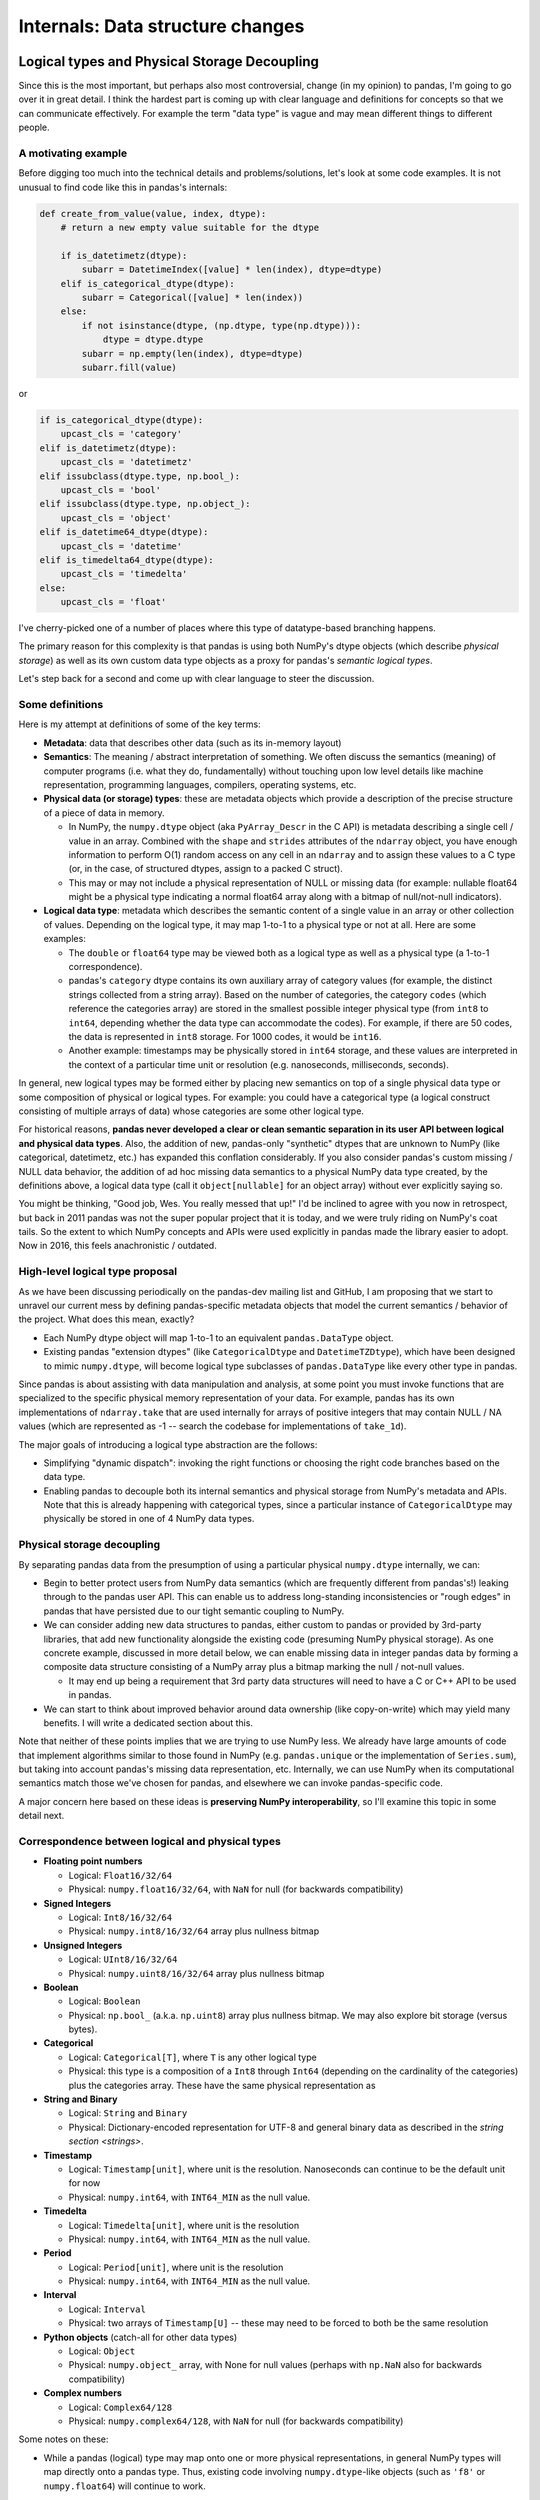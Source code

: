 .. _internal-architecture:

.. ipython:: python
   :suppress:

   import numpy as np
   import pandas as pd
   np.set_printoptions(precision=4, suppress=True)
   pd.options.display.max_rows = 100

===================================
 Internals: Data structure changes
===================================

Logical types and Physical Storage Decoupling
=============================================

Since this is the most important, but perhaps also most controversial, change
(in my opinion) to pandas, I'm going to go over it in great detail. I think the
hardest part is coming up with clear language and definitions for concepts so
that we can communicate effectively. For example the term "data type" is vague
and may mean different things to different people.

A motivating example
~~~~~~~~~~~~~~~~~~~~

Before digging too much into the technical details and problems/solutions,
let's look at some code examples. It is not unusual to find code like this in
pandas's internals:

.. code-block:: python

    def create_from_value(value, index, dtype):
        # return a new empty value suitable for the dtype

        if is_datetimetz(dtype):
            subarr = DatetimeIndex([value] * len(index), dtype=dtype)
        elif is_categorical_dtype(dtype):
            subarr = Categorical([value] * len(index))
        else:
            if not isinstance(dtype, (np.dtype, type(np.dtype))):
                dtype = dtype.dtype
            subarr = np.empty(len(index), dtype=dtype)
            subarr.fill(value)

or

.. code-block:: python

   if is_categorical_dtype(dtype):
       upcast_cls = 'category'
   elif is_datetimetz(dtype):
       upcast_cls = 'datetimetz'
   elif issubclass(dtype.type, np.bool_):
       upcast_cls = 'bool'
   elif issubclass(dtype.type, np.object_):
       upcast_cls = 'object'
   elif is_datetime64_dtype(dtype):
       upcast_cls = 'datetime'
   elif is_timedelta64_dtype(dtype):
       upcast_cls = 'timedelta'
   else:
       upcast_cls = 'float'

I've cherry-picked one of a number of places where this type of datatype-based
branching happens.

The primary reason for this complexity is that pandas is using both NumPy's
dtype objects (which describe *physical storage*) as well as its own custom
data type objects as a proxy for pandas's *semantic logical types*.

Let's step back for a second and come up with clear language to steer the
discussion.

Some definitions
~~~~~~~~~~~~~~~~

Here is my attempt at definitions of some of the key terms:

* **Metadata**: data that describes other data (such as its in-memory layout)

* **Semantics**: The meaning / abstract interpretation of something. We often
  discuss the semantics (meaning) of computer programs (i.e. what they do,
  fundamentally) without touching upon low level details like machine
  representation, programming languages, compilers, operating systems, etc.

* **Physical data (or storage) types**: these are metadata objects which
  provide a description of the precise structure of a piece of data in memory.

  * In NumPy, the ``numpy.dtype`` object (aka ``PyArray_Descr`` in the C API)
    is metadata describing a single cell / value in an array. Combined with the
    ``shape`` and ``strides`` attributes of the ``ndarray`` object, you have
    enough information to perform O(1) random access on any cell in an
    ``ndarray`` and to assign these values to a C type (or, in the case, of
    structured dtypes, assign to a packed C struct).

  * This may or may not include a physical representation of NULL or missing
    data (for example: nullable float64 might be a physical type indicating a
    normal float64 array along with a bitmap of null/not-null indicators).

* **Logical data type**: metadata which describes the semantic content of a
  single value in an array or other collection of values. Depending on the
  logical type, it may map 1-to-1 to a physical type or not at all. Here are
  some examples:

  * The ``double`` or ``float64`` type may be viewed both as a logical type as
    well as a physical type (a 1-to-1 correspondence).

  * pandas's ``category`` dtype contains its own auxiliary array of category
    values (for example, the distinct strings collected from a string
    array). Based on the number of categories, the category ``codes`` (which
    reference the categories array) are stored in the smallest possible integer
    physical type (from ``int8`` to ``int64``, depending whether the data type
    can accommodate the codes). For example, if there are 50 codes, the data is
    represented in ``int8`` storage. For 1000 codes, it would be ``int16``.

  * Another example: timestamps may be physically stored in ``int64``
    storage, and these values are interpreted in the context of a particular
    time unit or resolution (e.g. nanoseconds, milliseconds, seconds).

In general, new logical types may be formed either by placing new semantics on
top of a single physical data type or some composition of physical or logical
types. For example: you could have a categorical type (a logical construct
consisting of multiple arrays of data) whose categories are some other logical
type.

For historical reasons, **pandas never developed a clear or clean semantic
separation in its user API between logical and physical data types**. Also, the
addition of new, pandas-only "synthetic" dtypes that are unknown to NumPy (like
categorical, datetimetz, etc.) has expanded this conflation considerably. If
you also consider pandas's custom missing / NULL data behavior, the addition of
ad hoc missing data semantics to a physical NumPy data type created, by the
definitions above, a logical data type (call it ``object[nullable]`` for an
object array) without ever explicitly saying so.

You might be thinking, "Good job, Wes. You really messed that up!" I'd be
inclined to agree with you now in retrospect, but back in 2011 pandas was not
the super popular project that it is today, and we were truly riding on NumPy's
coat tails. So the extent to which NumPy concepts and APIs were used explicitly
in pandas made the library easier to adopt. Now in 2016, this feels
anachronistic / outdated.

High-level logical type proposal
~~~~~~~~~~~~~~~~~~~~~~~~~~~~~~~~

As we have been discussing periodically on the pandas-dev mailing list and
GitHub, I am proposing that we start to unravel our current mess by defining
pandas-specific metadata objects that model the current semantics / behavior of
the project. What does this mean, exactly?

* Each NumPy dtype object will map 1-to-1 to an equivalent ``pandas.DataType``
  object.
* Existing pandas "extension dtypes" (like ``CategoricalDtype`` and
  ``DatetimeTZDtype``), which have been designed to mimic ``numpy.dtype``, will
  become logical type subclasses of ``pandas.DataType`` like every other type
  in pandas.

Since pandas is about assisting with data manipulation and analysis, at some
point you must invoke functions that are specialized to the specific physical
memory representation of your data. For example, pandas has its own
implementations of ``ndarray.take`` that are used internally for arrays of
positive integers that may contain NULL / NA values (which are represented as
-1 -- search the codebase for implementations of ``take_1d``).

The major goals of introducing a logical type abstraction are the follows:

* Simplifying "dynamic dispatch": invoking the right functions or choosing the
  right code branches based on the data type.
* Enabling pandas to decouple both its internal semantics and physical storage
  from NumPy's metadata and APIs. Note that this is already happening with
  categorical types, since a particular instance of ``CategoricalDtype`` may
  physically be stored in one of 4 NumPy data types.

Physical storage decoupling
~~~~~~~~~~~~~~~~~~~~~~~~~~~

By separating pandas data from the presumption of using a particular physical
``numpy.dtype`` internally, we can:

* Begin to better protect users from NumPy data semantics (which are frequently
  different from pandas's!) leaking through to the pandas user API. This can
  enable us to address long-standing inconsistencies or "rough edges" in pandas
  that have persisted due to our tight semantic coupling to NumPy.

* We can consider adding new data structures to pandas, either custom to pandas
  or provided by 3rd-party libraries, that add new functionality alongside the
  existing code (presuming NumPy physical storage). As one concrete example,
  discussed in more detail below, we can enable missing data in integer pandas
  data by forming a composite data structure consisting of a NumPy array plus a
  bitmap marking the null / not-null values.

  - It may end up being a requirement that 3rd party data structures will need
    to have a C or C++ API to be used in pandas.

* We can start to think about improved behavior around data ownership (like
  copy-on-write) which may yield many benefits. I will write a dedicated
  section about this.

Note that neither of these points implies that we are trying to use NumPy
less. We already have large amounts of code that implement algorithms similar
to those found in NumPy (e.g. ``pandas.unique`` or the implementation of
``Series.sum``), but taking into account pandas's missing data representation,
etc. Internally, we can use NumPy when its computational semantics match those
we've chosen for pandas, and elsewhere we can invoke pandas-specific code.

A major concern here based on these ideas is **preserving NumPy
interoperability**, so I'll examine this topic in some detail next.

Correspondence between logical and physical types
~~~~~~~~~~~~~~~~~~~~~~~~~~~~~~~~~~~~~~~~~~~~~~~~~

* **Floating point numbers**

  - Logical: ``Float16/32/64``
  - Physical: ``numpy.float16/32/64``, with ``NaN`` for null (for backwards
    compatibility)

* **Signed Integers**

  - Logical: ``Int8/16/32/64``
  - Physical: ``numpy.int8/16/32/64`` array plus nullness bitmap

* **Unsigned Integers**

  - Logical: ``UInt8/16/32/64``
  - Physical: ``numpy.uint8/16/32/64`` array plus nullness bitmap

* **Boolean**

  - Logical: ``Boolean``
  - Physical: ``np.bool_`` (a.k.a. ``np.uint8``) array plus nullness bitmap. We
    may also explore bit storage (versus bytes).

* **Categorical**

  - Logical: ``Categorical[T]``, where ``T`` is any other logical type
  - Physical: this type is a composition of a ``Int8`` through ``Int64``
    (depending on the cardinality of the categories) plus the categories
    array. These have the same physical representation as

* **String and Binary**

  - Logical: ``String`` and ``Binary``
  - Physical: Dictionary-encoded representation for UTF-8 and general binary
    data as described in the `string section <strings>`.

* **Timestamp**

  - Logical: ``Timestamp[unit]``, where unit is the resolution. Nanoseconds can
    continue to be the default unit for now
  - Physical: ``numpy.int64``, with ``INT64_MIN`` as the null value.

* **Timedelta**

  - Logical: ``Timedelta[unit]``, where unit is the resolution
  - Physical: ``numpy.int64``, with ``INT64_MIN`` as the null value.

* **Period**

  - Logical: ``Period[unit]``, where unit is the resolution
  - Physical: ``numpy.int64``, with ``INT64_MIN`` as the null value.

* **Interval**

  - Logical: ``Interval``
  - Physical: two arrays of ``Timestamp[U]`` -- these may need to be forced to
    both be the same resolution

* **Python objects** (catch-all for other data types)

  - Logical: ``Object``
  - Physical: ``numpy.object_`` array, with None for null values (perhaps with
    ``np.NaN`` also for backwards compatibility)

* **Complex numbers**

  - Logical: ``Complex64/128``
  - Physical: ``numpy.complex64/128``, with ``NaN`` for null (for backwards
    compatibility)

Some notes on these:

- While a pandas (logical) type may map onto one or more physical
  representations, in general NumPy types will map directly onto a pandas
  type. Thus, existing code involving ``numpy.dtype``-like objects (such as
  ``'f8'`` or ``numpy.float64``) will continue to work.

Preserving NumPy interoperability
~~~~~~~~~~~~~~~~~~~~~~~~~~~~~~~~~

Some of types of intended interoperability between NumPy and pandas are as
follows:

* **Access to internal data**: Users can obtain the a ``numpy.ndarray``
  (possibly a view depending on the internal block structure, more on this
  soon) in constant time and without copying the actual data. This has a couple
  other implications

  * Changes made to this array will be reflected in the source pandas object.
  * If you write C extension code (possibly in Cython) and respect pandas's
    missing data details, you can invoke certain kinds of fast custom code on
    pandas data (but it's somewhat inflexible -- see the latest discussion on
    adding a native code API to pandas).

* **Ufuncs**: NumPy ufuncs (like ``np.sqrt`` or ``np.log``) can be invoked on
  pandas objects like Series and DataFrame

* **Array protocol**: ``numpy.asarray`` will always yield some array, even if
  it discards metadata or has to create a new array. For example ``asarray``
  invoked on ``pandas.Categorical`` yields a reconstructed array (rather than
  either the categories or codes internal arrays)

* **Interchangeability**: Many NumPy methods designed to work on subclasses (or
  duck-typed classes) of ``ndarray`` may be used. For example ``numpy.sum`` may
  be used on a Series even though it does not invoke NumPy's internal C sum
  algorithm. This means that a Series may be used as an interchangeable
  argument in a large set of functions that only know about NumPy arrays.

By and large, I think much of this can be preserved, but there will be some API
breakage. In particular, interchangeability is not something we can or should
guarantee.

If we add more composite data structures (Categorical can be thought of as
one existing composite data structure) to pandas or alternate non-NumPy data
structures, there will be cases where the semantic information in a Series
cannot be adequately represented in a NumPy array.

As one example, if we add pandas-only missing data support to integer and
boolean data (a long requested feature), calling ``np.asarray`` on such data
may not have well-defined behavior. As present, pandas is implicitly converting
these types to ``float64`` (see more below), which isn't too great. A decision
does not need to be made now, but the benefits of solving this long-standing
issue may merit breaking ``asarray`` as long as we provide an explicit way to
obtain the original casted ``float64`` NumPy array (with ``NaN`` for NULL/NA
values)

For pandas data that does not step outside NumPy's semantic realm, we can
continue to provide zero-copy views in many cases.

Missing data consistency
========================

Once the physical memory representation has been effectively decoupled from the
user API, we can consider various approaches to implementing missing data in a
consistent way for every logical pandas data type.

To motivate this, let's look at some integer data:

.. ipython:: python

   s = pd.Series([1, 2, 3, 4, 5])
   s
   s.dtype
   s.values

If we assign a ``numpy.NaN``, see what happens:

.. ipython:: python

   s[2] = np.NaN
   s
   s.dtype
   s.values

The story for boolean data is similar:

.. ipython:: python

   s = pd.Series([True, False, True])
   s.dtype
   s[2] = np.NaN
   s.dtype
   s.values

This implicit behavior appears in many scenarios, such as:

* Loading data from any source: databases, CSV files, R data files, etc.
* Joins or reindexing operations introducing missing data
* Pivot / reshape operations
* Time series resampling
* Certain types of GroupBy operations

A proposed solution
~~~~~~~~~~~~~~~~~~~

My proposal for introducing missing data into any NumPy type outside of
floating point (which uses ``NaN`` for now) and Python object (which uses
``None`` or ``NaN`` interchangeably) is to **allocate and manage an internal
bitmap** (which the user never sees). This has numerous benefits:

* 1 byte of memory overhead for each 8 values
* Bitmaps can propagate their nulls in C through bitwise ``&`` or ``|``
  operations, which are inexpensive.
* Getting and setting bits on modern hardware is CPU-inexpensive. For
  single-pass array operations (like groupbys) on large arrays this may also
  result in better CPU cache utilization (fewer main-memory reads of the
  bitmap).
* Hardware and SIMD "popcount" intrinsics (which can operate on 64-128 bits at
  a time) can be used to count bits and skip null-handling on segments of data
  containing no nulls.

Notably, this is the way that PostgreSQL handles null values. For example, we
might have:

.. code-block:: text

   [0, 1, 2, NA, NA, 5, 6, NA]

        i: 7 6 5 4 3 2 1 0
   bitmap: 0 1 1 0 0 1 1 1

Here, the convention of 1 for "not null" (a la PostgreSQL) and
least-significant bit ordering (LSB "bit endianness") is being used.

Under the new regime, users could simply write:

.. code-block:: python

   s[2] = pandas.NA

and the data type would be unmodified. It may be necessary to write something
akin to:

.. code-block:: python

   s.to_numpy(dtype=np.float64, na_rep=np.nan)

and that would emulate the current behavior. Attempts to use ``__array__` (for
example: calling ``np.sqrt`` on the data) would result in an error since we
will likely want to refuse to make a guess as for what casting behavior the
user desires.

Tradeoffs
~~~~~~~~~

One potential downside of the bitmap approach is that missing data implemented
outside of NumPy's domain will need to be explicitly converted if it is needed
in another library that only knows about NumPy. I argue that this is better
than the current implicit conversion which could yield data loss (for integers
falling outside the exact representable range for ``float64``).

Removal of BlockManager / new DataFrame internals
=================================================

Deep inside the belly pandas objects, there is a data structure called
``BlockManager`` which, at a high level, is responsible for managing the
physical arrays where the data inside a Series or DataFrame is looked
after (also Panel / PanelND structure, even though these are on their way to
deprecation).

While this data structure has served pandas well since its birth 5 years ago
(Summer 2011), it has a number of problems that make its removal and
replacement with something else an attractive option.

The goal of this section is to explain what the BlockManager is, why it exists
at all, and why we should consider removing it.

What is ``BlockManager`` and why does it exist?
~~~~~~~~~~~~~~~~~~~~~~~~~~~~~~~~~~~~~~~~~~~~~~~

The reason that ``BlockManager`` exists at all goes back to some ancient pandas
history. Originally, the data in ``pandas.DataFrame`` was stored in a Python
``dict`` object. If you pull up pandas 0.1 or 0.2, you will see this.

Since the business logic of pandas's internals was originally implemented in
pure Python, as it is still is (but much larger / more complex), there was a
marked performance difference between column-oriented operations and
row-oriented operations. The reason for this is not really a memory layout
issue (NumPy users know about how contiguous memory access produces much better
performance) so much as a reliance on NumPy's two-dimensional array operations
for carrying out pandas's computations. So, to do anything row oriented on an
all-numeric DataFrame, pandas would concatenate all of the columns together
(using ``numpy.vstack`` or ``numpy.hstack``) then use array broadcasting or
methods like ``ndarray.sum`` (combined with ``np.isnan`` to mind missing data)
to carry out certain operations.

1. pandas's early users (i.e. AQR employees) beseeched me to address this
   performance issue. Thus ``DataMatrix`` was created, a roughly API-equivalent
   object whose internal storage was a 2D NumPy array, intended to be of a
   homogeneous type (e.g. ``numpy.float64``). The downside of this was that if
   you inserted a string column, everything would become ``numpy.object_``
   dtype. Users did not like that.

2. It had become apparent that the dichotomy between DataFrame and DataMatrix
   (and when to use each) was harming pandas's adoption and confusing users. So
   I set about creating a hybrid data structure that had "the best of both
   worlds".

3. The idea was that the BlockManager would track collections of NumPy arrays
   having the same dtype, particular as columns were inserted or removed
   (i.e. the *building* phase of the DataFrame's lifetime).

4. When you would invoke an operation that benefited from a single
   *consolidated* 2-dimensional ndarray of say ``float64`` dtype (for example:
   using ``reindex`` or performing a row-oriented operation), the BlockManager
   would glue together its accumulated pieces to create a single 2D ndarray of
   each data type. This is called **consolidation** in the codebase.

5. Since in practice, heterogeneous DataFrames had different types interspersed
   amongst their columns, the BlockManager maintains a mapping between the
   absolute column position and the relative position within the type-specific
   2D "block".

6. Over time, the BlockManager has been generalized for the 1 through N
   dimensional cases, not just the 2D case, so that even Series has a lean
   "SingleBlockManager" internally.

Another motivation for the BlockManager was to be able to create DataFrame
objects with zero copy from two-dimensional NumPy arrays. See Jeff Reback's
`exposition on this
<http://nbviewer.jupyter.org/github/jreback/PandasTalks/blob/master/performance/may_2016/1.%20storage.ipynb>`_.

Drawbacks of BlockManager
~~~~~~~~~~~~~~~~~~~~~~~~~

While this data structure has enabled pandas to make it this far in life, it
has a number of drawbacks (not a complete list):

1. **Code complexity**: this has manifested in a number of ways (and probably
   others that I'm missing)

   * Making some of the most important algorithms in pandas fast, like joins
     and reshape operations, requires carefully constructing the precise block
     structure of the output DataFrame so that no further copying or
     consolidation will take place.

   * Adding new custom data types to DataFrame and not losing their metadata
     (e.g. time zones or categories) has had a sort of "fan out" effect
     touching numerous parts of the BlockManager internals.

2. **Loss of user visibility into memory use and memory layout**: With large
   data sets, some "naively" constructed DataFrame objects (e.g. from a dict of
   ndarrays) can produce a memory-doubling effect that may cause out-of-memory
   errors. Also, consolidated blocks can (depending on the version of pandas)
   result in columns having strided / non-contiguous data, resulting in
   degraded performance in column-oriented operations.

3. **Unavoidable consolidation**: Fairly common operations, like ``read_csv``,
   may require a consolidation step after completion, which for large data may
   result in performance or memory overhead (similar to the above bullet
   point).

4. **Microperformance issues / indexing slowness**: since a DataFrame can be a
   sort of many-layered onion, many common pandas operations may weave through
   dozens of different functions navigating the structure of the object and
   producing the appropriate output. I will talk more about microperformance
   later.

Replacing BlockManager without weakening pandas
~~~~~~~~~~~~~~~~~~~~~~~~~~~~~~~~~~~~~~~~~~~~~~~

Our goal in replacing BlockManager would be to achieve:

* Substantially simpler code
* Easier extensibility with new logical types
* Performance on par (or better) the current implementation
* Better user control over memory use and layout
* Improved microperformance

I believe we can do this, but it will require a significant inversion of the
internal code architecture to involve a more native code and less interpreted
Python. For example, it will be difficult or impossible to achieve comparable
performance in row-oriented operations (on consolidated DataFrame objects) with
pure Python code.

In the next section, I will start making my case for creating a "native core"
library where we can assemble the low level data structures, logical types, and
memory management for pandas. Additionally, we would want to port much of
pandas's helper Cython code to live inside this library and operate directly on
the internal data structures rather than being orchestrated from the Python
interpreter level.

Building "libpandas" in C++11/14 for lowest level implementation tier
=====================================================================

Currently, pandas architecturally is structured as follows:

* Pure Python implementation of internal data structure business logic
* Algorithms in Cython (more often) or C (less often) to accelerate
  computationally-intensive algorithms

While it's overall made pandas easier to develop and maintain internally
(perhaps increasingly less so over time!), this has had a number of drawbacks
as we've discussed. I mentioned microperformance above, so about that:

Microperformance
~~~~~~~~~~~~~~~~

Microperformance (operations taking 1 microsecond to 1 millisecond) has
suffered considerably as pandas's internals have expanded to accommodate new
use cases. Fairly simple operations, from indexing to summary statistics, may
pass through multiple layers of scaffolding before hitting the lowest tier of
computations. Let's take for example:

.. ipython:: python

   s = pd.Series(np.random.randn(100))
   s.sum()

Profiling ``s.sum()`` with ``%prun`` in IPython, I am seeing 116 function
calls (pandas 0.18.1). Let's look at the microperformance:

.. code-block:: text

   In [14]: timeit s.sum()
   10000 loops, best of 3: 31.7 µs per loop

   In [15]: v = s.values

   In [16]: timeit v.sum()
   1000000 loops, best of 3: 1.07 µs per loop

While a slightly contrived example, the internal data structures and function
dispatch machinery add 30 microseconds of overhead. That may not be a
compelling number, but such a method called 1 million times has an additional
30 seconds of overhead. When you consider microperformance in the context of
custom ``groupby`` operations, for example, this may not be so unrealistic.

C or C++ (C++11, to be specific)?
~~~~~~~~~~~~~~~~~~~~~~~~~~~~~~~~~

At the risk of instigating a religious programming language debate, pandas's
use of Cython in many places is very C++-like:

* Generic programming through manual code generation (now using tempita)
  instead of templates
* Auxiliary types and data structures as ``cdef class`` extension types
* Relying on Python's reference counting for garbage collection and cleanup
  after exceptions are raised. The "blend C and Cython" style has aided
  developer productivity.

I argue that judicious and responsible use of modern C++ (and following a
reasonable style guide like `Google's guide
<http://google.github.io/styleguide/cppguide.html>`_, or some slight variation)
will enable us to:

* Simplify our existing Cython codebase by using templates (and very limited,
  template metaprogramming)

* Easier generic programming / inlining of data-type specific logic at compile
  time.

* Use RAII (exception-safe allocation) and smart pointers (``std::unique_ptr``
  and ``std::shared_ptr``) to simplify memory management

* Can use the STL (e.g. ``std::unordered_map`` for some hash tables) for
  standard data structures, or incorporate other C++ data structures (e.g. from
  Google open source libraries) that have been more optimized for certain use
  cases.

* Define performant C++ classes modeling the current internals, with various
  mechanisms for code reuse or type-specific dynamic dispatch (i.e. through
  template classes, CRTP, or simply virtual functions).

* Use C++11 standard library concurrency tools to more easily create concurrent
  / multithreaded implementations of common pandas algorithms.

By pushing down much of the business logic into C++ (with use of the Python and
NumPy C API where relevant), we'll be able to achieve macroperformance on par
or better than the current BlockManager-based implementation and handily better
microperformance in indexing and simple analytics.

``pandas.Array`` types
~~~~~~~~~~~~~~~~~~~~~~

My gut feeling is that we would want to create relatively simple container
classes having a common ``pandas::Array`` base type in C++, each of which
models a particular logical type. Each array type would have a corresponding
logical type implementation, in the vein of:

.. code-block:: c++

   class Array {
     // public API omitted
     private:
       std::shared_ptr<DataType> type_;
   }

   class CategoricalType : public DataType {
     // implementation

     private:
       std::shared_ptr<Array> categories_;
   };

   class CategoricalArray : public Array {
     public:
       std::shared_ptr<Array> codes() const;
       std::shared_ptr<Array> categories() const;
       // rest of implementation omitted
   };

An array containing a NumPy array will invoke ``Py_DECREF`` in its destructor,
so that after construction one can proceed largely with C++ programming
semantics without much need for manual memory management.

These Array types would be wrapped and exposed to pandas developers (probably
in Cython).

We would also want to provide a public Python API to the ``pandas.Array`` type,
which would be the object returned by ``Series.values``. For example, at
present we have:

.. ipython:: python

   s = pd.Series([1,2] * 2)
   s
   s.values
   s2 = s.astype('category')
   s2.values
   type(s2.values)

By introducing a consistent base array type, we can eliminate the current
dichotomy between pandas's extension dtypes and built-in NumPy physical dtypes.

We could also define a limited public API for interacting with these data
containers directly.

Index types
~~~~~~~~~~~

Like pandas's current code structure, Index types would be composed from the
Array types and some additional data structures (hash tables) for lookups and
other index operations. These can be similarly exposed to the world via Cython
(and wrapped in a convenient pandas.Index class).

``pandas.Table``
~~~~~~~~~~~~~~~~

My recommendation is to decommission the BlockManager in favor of a much
simpler low-level Table class, which operates more similarly to an R data.frame
(e.g. no row index). This would look something like

.. code-block:: c++

   class Table {
     public:
       std::shared_ptr<Array> GetColumn(int i);
       void SetColumn(int i, const std::shared_ptr<Array>& arr);

       // rest of public API omitted
     private:
       // Column index, possibly not necessary
       std::shared_ptr<Index> columns_;

       // List of arrays
       std::vector<std::shared_ptr<Array>> data_;
   };

Operators and dynamic dispatch
~~~~~~~~~~~~~~~~~~~~~~~~~~~~~~

Under this proposed class structure, it may not make sense to add operations as
class methods. We could possibly do something like:

.. code-block:: c++

   #include "pandas/dispatch.h"

   // other includes omitted

   using ArrayRef = std::shared_ptr<Array>;

   template <typename U, typename V>
   inline ArrayRef TakeImpl(U, V) {
     // Implementation omitted
   }

   ArrayRef Take(ArrayRef values, ArrayRef indices) {
     return Dispatch<TakeImpl>(values, indices);
   }

Here, the Dispatch template would generate the matrix of logical type
combinations, some of which might throw a not implemented exception.

There's other approaches to dealing with runtime dispatch that don't feature
too much overhead.

Memory accounting
~~~~~~~~~~~~~~~~~

If pandas's internals are encapsulated in C++ classes inside the libpandas core
library, we could atomically track all memory allocations and deallocations to
produce a precise accounting of the number of bytes that pandas has currently
allocated (that are not opaque, so Python objects would only include their
``PyObject**`` array footprint).

Development toolchain
~~~~~~~~~~~~~~~~~~~~~

Introducing C++11 to pandas's development toolchain will add quite a bit of
complexity for developers, especially compared with pandas's current Cython and
C codebase which basically builds out of the box for most people. It would be
better for cross-platform support to use CMake than something else (distutils
doesn't have adequate support for C++).

Logical types for strings and possibly other non-numeric data
=============================================================

I believe that frequently-occurring data types, such as UTF8 strings, are
important enough to deserve a dedicated logical pandas data type. This will
enable us both to enforce tighter API semantics (i.e. attempts to assign a
non-string into string data will be a ``TypeError``) and improved performance
and memory use under the hood. I will devote an entire section to talking about
strings.

In general, I would be supportive of making Python object (``numpy.object_``
dtype) arrays the solution only for mixed-type arrays and data types for which
pandas has no native handling.

3rd-party native API (i.e. Cython and C / C++)
==============================================

Developers of 3rd-party projects (myself included) have often expressed a
desire to be able to inspect, construct, or otherwise manipulate pandas objects
(if even in a limited fashion) in compiled code (Cython, C, or C++).

Per the discussion of libpandas and a native core, I would propose the
following:

* Define public-facing ``.pxd`` files that allow developers to use ``cimport``
  and get access to pandas's internal extension types.
* Define factory function that enable fully formed Series and DataFrame objects
  to be constructed either by Cython API calls or potentially also C++
  libpandas API calls.
* Provide Cython APIs for 3rd-party developers to obtain pointers to access the
  underlying C++ objects contained in the wrapper Python objects
